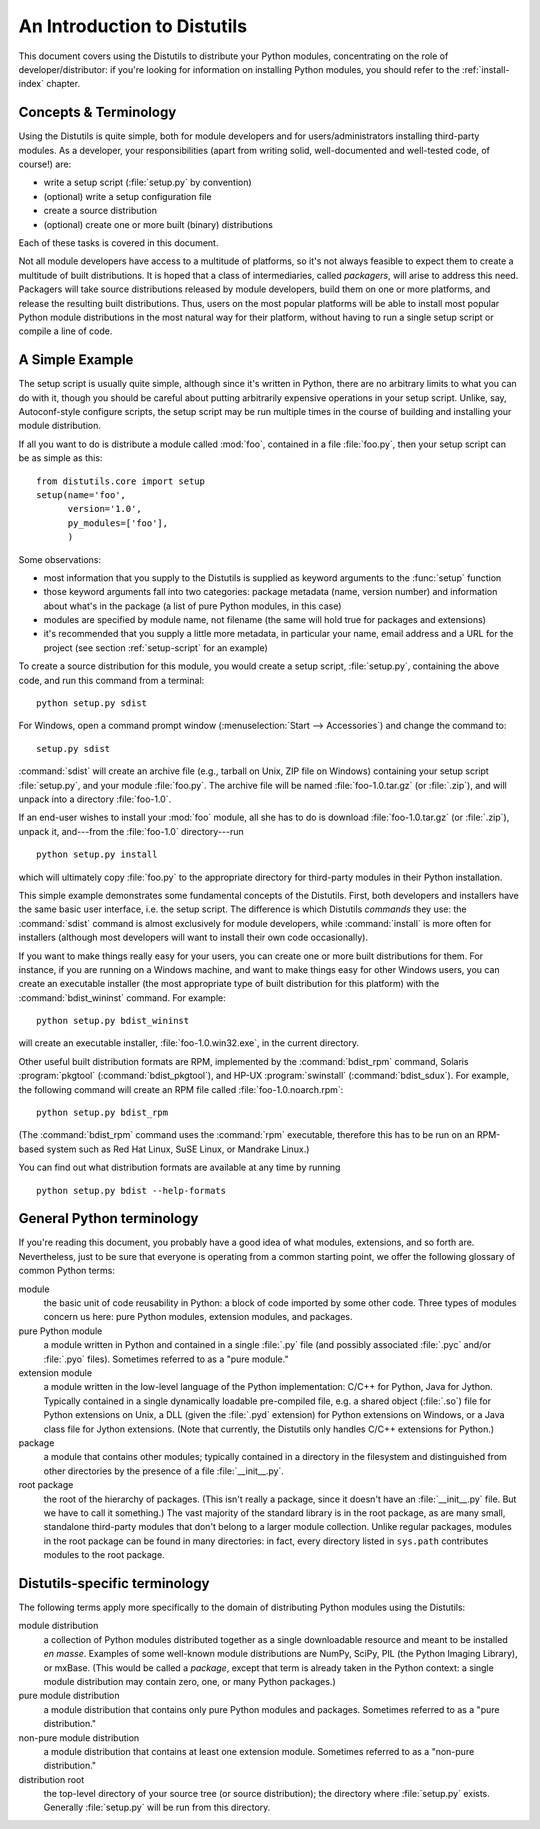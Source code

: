 .. _distutils-intro:

****************************
An Introduction to Distutils
****************************

This document covers using the Distutils to distribute your Python modules,
concentrating on the role of developer/distributor: if you're looking for
information on installing Python modules, you should refer to the
:ref:`install-index` chapter.


.. _distutils-concepts:

Concepts & Terminology
======================

Using the Distutils is quite simple, both for module developers and for
users/administrators installing third-party modules.  As a developer, your
responsibilities (apart from writing solid, well-documented and well-tested
code, of course!) are:

* write a setup script (:file:`setup.py` by convention)

* (optional) write a setup configuration file

* create a source distribution

* (optional) create one or more built (binary) distributions

Each of these tasks is covered in this document.

Not all module developers have access to a multitude of platforms, so it's not
always feasible to expect them to create a multitude of built distributions.  It
is hoped that a class of intermediaries, called *packagers*, will arise to
address this need.  Packagers will take source distributions released by module
developers, build them on one or more platforms, and release the resulting built
distributions.  Thus, users on the most popular platforms will be able to
install most popular Python module distributions in the most natural way for
their platform, without having to run a single setup script or compile a line of
code.


.. _distutils-simple-example:

A Simple Example
================

The setup script is usually quite simple, although since it's written in Python,
there are no arbitrary limits to what you can do with it, though you should be
careful about putting arbitrarily expensive operations in your setup script.
Unlike, say, Autoconf-style configure scripts, the setup script may be run
multiple times in the course of building and installing your module
distribution.

If all you want to do is distribute a module called :mod:`foo`, contained in a
file :file:`foo.py`, then your setup script can be as simple as this::

   from distutils.core import setup
   setup(name='foo',
         version='1.0',
         py_modules=['foo'],
         )

Some observations:

* most information that you supply to the Distutils is supplied as keyword
  arguments to the :func:`setup` function

* those keyword arguments fall into two categories: package metadata (name,
  version number) and information about what's in the package (a list of pure
  Python modules, in this case)

* modules are specified by module name, not filename (the same will hold true
  for packages and extensions)

* it's recommended that you supply a little more metadata, in particular your
  name, email address and a URL for the project (see section :ref:`setup-script`
  for an example)

To create a source distribution for this module, you would create a setup
script, :file:`setup.py`, containing the above code, and run this command from a
terminal::

   python setup.py sdist

For Windows, open a command prompt window (:menuselection:`Start -->
Accessories`) and change the command to::

   setup.py sdist

:command:`sdist` will create an archive file (e.g., tarball on Unix, ZIP file on Windows)
containing your setup script :file:`setup.py`, and your module :file:`foo.py`.
The archive file will be named :file:`foo-1.0.tar.gz` (or :file:`.zip`), and
will unpack into a directory :file:`foo-1.0`.

If an end-user wishes to install your :mod:`foo` module, all she has to do is
download :file:`foo-1.0.tar.gz` (or :file:`.zip`), unpack it, and---from the
:file:`foo-1.0` directory---run ::

   python setup.py install

which will ultimately copy :file:`foo.py` to the appropriate directory for
third-party modules in their Python installation.

This simple example demonstrates some fundamental concepts of the Distutils.
First, both developers and installers have the same basic user interface, i.e.
the setup script.  The difference is which Distutils *commands* they use: the
:command:`sdist` command is almost exclusively for module developers, while
:command:`install` is more often for installers (although most developers will
want to install their own code occasionally).

If you want to make things really easy for your users, you can create one or
more built distributions for them.  For instance, if you are running on a
Windows machine, and want to make things easy for other Windows users, you can
create an executable installer (the most appropriate type of built distribution
for this platform) with the :command:`bdist_wininst` command.  For example::

   python setup.py bdist_wininst

will create an executable installer, :file:`foo-1.0.win32.exe`, in the current
directory.

Other useful built distribution formats are RPM, implemented by the
:command:`bdist_rpm` command, Solaris :program:`pkgtool`
(:command:`bdist_pkgtool`), and HP-UX :program:`swinstall`
(:command:`bdist_sdux`).  For example, the following command will create an RPM
file called :file:`foo-1.0.noarch.rpm`::

   python setup.py bdist_rpm

(The :command:`bdist_rpm` command uses the :command:`rpm` executable, therefore
this has to be run on an RPM-based system such as Red Hat Linux, SuSE Linux, or
Mandrake Linux.)

You can find out what distribution formats are available at any time by running
::

   python setup.py bdist --help-formats


.. _python-terms:

General Python terminology
==========================

If you're reading this document, you probably have a good idea of what modules,
extensions, and so forth are.  Nevertheless, just to be sure that everyone is
operating from a common starting point, we offer the following glossary of
common Python terms:

module
   the basic unit of code reusability in Python: a block of code imported by some
   other code.  Three types of modules concern us here: pure Python modules,
   extension modules, and packages.

pure Python module
   a module written in Python and contained in a single :file:`.py` file (and
   possibly associated :file:`.pyc` and/or :file:`.pyo` files).  Sometimes referred
   to as a "pure module."

extension module
   a module written in the low-level language of the Python implementation: C/C++
   for Python, Java for Jython. Typically contained in a single dynamically
   loadable pre-compiled file, e.g. a shared object (:file:`.so`) file for Python
   extensions on Unix, a DLL (given the :file:`.pyd` extension) for Python
   extensions on Windows, or a Java class file for Jython extensions.  (Note that
   currently, the Distutils only handles C/C++ extensions for Python.)

package
   a module that contains other modules; typically contained in a directory in the
   filesystem and distinguished from other directories by the presence of a file
   :file:`__init__.py`.

root package
   the root of the hierarchy of packages.  (This isn't really a package, since it
   doesn't have an :file:`__init__.py` file.  But we have to call it something.)
   The vast majority of the standard library is in the root package, as are many
   small, standalone third-party modules that don't belong to a larger module
   collection. Unlike regular packages, modules in the root package can be found in
   many directories: in fact, every directory listed in ``sys.path`` contributes
   modules to the root package.


.. _distutils-term:

Distutils-specific terminology
==============================

The following terms apply more specifically to the domain of distributing Python
modules using the Distutils:

module distribution
   a collection of Python modules distributed together as a single downloadable
   resource and meant to be installed *en masse*.  Examples of some well-known
   module distributions are NumPy, SciPy, PIL (the Python Imaging
   Library), or mxBase.  (This would be called a *package*, except that term is
   already taken in the Python context: a single module distribution may contain
   zero, one, or many Python packages.)

pure module distribution
   a module distribution that contains only pure Python modules and packages.
   Sometimes referred to as a "pure distribution."

non-pure module distribution
   a module distribution that contains at least one extension module.  Sometimes
   referred to as a "non-pure distribution."

distribution root
   the top-level directory of your source tree (or  source distribution); the
   directory where :file:`setup.py` exists.  Generally  :file:`setup.py` will be
   run from this directory.


